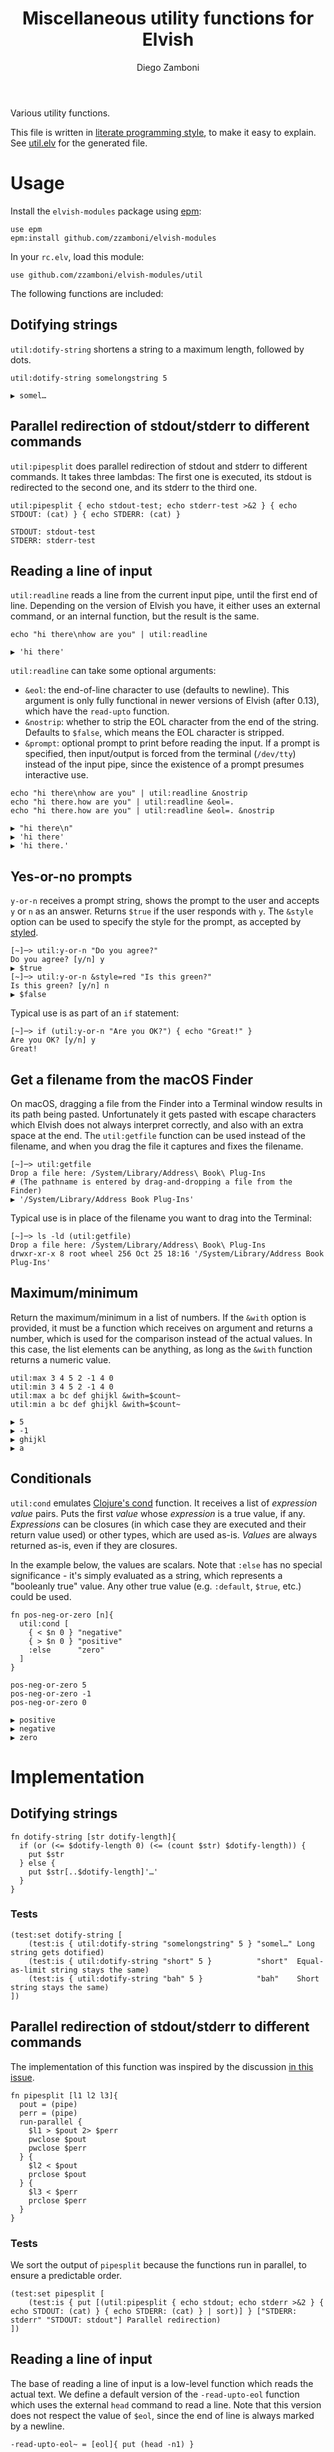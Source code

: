 #+title: Miscellaneous utility functions for Elvish
#+author: Diego Zamboni
#+email: diego@zzamboni.org

#+name: module-summary
Various utility functions.

This file is written in [[https://leanpub.com/lit-config][literate programming style]], to make it easy to explain. See [[file:util.elv][util.elv]] for the generated file.

* Table of Contents                                          :TOC_3:noexport:
- [[#usage][Usage]]
  - [[#dotifying-strings][Dotifying strings]]
  - [[#parallel-redirection-of-stdoutstderr-to-different-commands][Parallel redirection of stdout/stderr to different commands]]
  - [[#reading-a-line-of-input][Reading a line of input]]
  - [[#yes-or-no-prompts][Yes-or-no prompts]]
  - [[#get-a-filename-from-the-macos-finder][Get a filename from the macOS Finder]]
  - [[#maximumminimum][Maximum/minimum]]
  - [[#conditionals][Conditionals]]
- [[#implementation][Implementation]]
  - [[#dotifying-strings-1][Dotifying strings]]
    - [[#tests][Tests]]
  - [[#parallel-redirection-of-stdoutstderr-to-different-commands-1][Parallel redirection of stdout/stderr to different commands]]
    - [[#tests-1][Tests]]
  - [[#reading-a-line-of-input-1][Reading a line of input]]
    - [[#tests-2][Tests]]
  - [[#yes-or-no-prompts-1][Yes-or-no prompts]]
  - [[#get-a-filename-from-the-macos-finder-1][Get a filename from the macOS Finder]]
  - [[#maximumminimum-1][Maximum/minimum]]
    - [[#tests-3][Tests]]
  - [[#conditionals-1][Conditionals]]
    - [[#tests-4][Tests]]
  - [[#pipeline-or-argument-input][Pipeline-or-argument input]]
    - [[#tests-5][Tests]]
  - [[#functional-programming-utilities][Functional programming utilities]]
    - [[#tests-6][Tests]]
  - [[#fix-deprecated-functions][Fix deprecated functions]]
- [[#test-suite][Test suite]]

* Usage

Install the =elvish-modules= package using [[https://elvish.io/ref/epm.html][epm]]:

#+begin_src elvish
use epm
epm:install github.com/zzamboni/elvish-modules
#+end_src

In your =rc.elv=, load this module:

#+begin_src elvish
use github.com/zzamboni/elvish-modules/util
#+end_src

The following functions are included:

** Dotifying strings

=util:dotify-string= shortens a string to a maximum length, followed by dots.

#+begin_src elvish :use github.com/zzamboni/elvish-modules/util :exports both
util:dotify-string somelongstring 5
#+end_src

#+results:
: ▶ somel…

** Parallel redirection of stdout/stderr to different commands

=util:pipesplit= does parallel redirection of stdout and stderr to different commands. It takes three lambdas: The first one is executed, its stdout is redirected to the second one, and its stderr to the third one.

#+begin_src elvish :use github.com/zzamboni/elvish-modules/util :exports both
util:pipesplit { echo stdout-test; echo stderr-test >&2 } { echo STDOUT: (cat) } { echo STDERR: (cat) }
#+end_src

#+results:
: STDOUT: stdout-test
: STDERR: stderr-test

** Reading a line of input

=util:readline= reads a line from the current input pipe, until the first end of line. Depending on the version of Elvish you have, it either uses an external command, or an internal function, but the result is the same.

#+begin_src elvish :exports both :use github.com/zzamboni/elvish-modules/util
echo "hi there\nhow are you" | util:readline
#+end_src

#+RESULTS:
: ▶ 'hi there'

=util:readline= can take some optional arguments:

- =&eol=: the end-of-line character to use (defaults to newline). This argument is only fully functional in newer versions of Elvish (after 0.13), which have the =read-upto= function.
- =&nostrip=: whether to strip the EOL character from the end of the string. Defaults to =$false=, which means the EOL character is stripped.
- =&prompt=: optional prompt to print before reading the input. If a prompt is specified, then input/output is forced from the terminal (=/dev/tty=) instead of the input pipe, since the existence of a prompt presumes interactive use.

#+begin_src elvish :exports both :use github.com/zzamboni/elvish-modules/util
echo "hi there\nhow are you" | util:readline &nostrip
echo "hi there.how are you" | util:readline &eol=.
echo "hi there.how are you" | util:readline &eol=. &nostrip
#+end_src

#+RESULTS:
: ▶ "hi there\n"
: ▶ 'hi there'
: ▶ 'hi there.'

** Yes-or-no prompts

=y-or-n= receives a prompt string, shows the prompt to the user and accepts =y= or =n= as an answer. Returns =$true= if the user responds with =y=. The =&style= option can be used to specify the style for the prompt, as accepted by [[https://elvish.io/ref/edit.html#editstyled][styled]].

#+begin_src elvish
[~]─> util:y-or-n "Do you agree?"
Do you agree? [y/n] y
▶ $true
[~]─> util:y-or-n &style=red "Is this green?"
Is this green? [y/n] n
▶ $false
#+end_src

Typical use is as part of an =if= statement:

#+begin_src elvish
[~]─> if (util:y-or-n "Are you OK?") { echo "Great!" }
Are you OK? [y/n] y
Great!
#+end_src

** Get a filename from the macOS Finder

On macOS, dragging a file from the Finder into a Terminal window results in its path being pasted. Unfortunately it gets pasted with escape characters which Elvish does not always interpret correctly, and also with an extra space at the end. The =util:getfile= function can be used instead of the filename, and when you drag the file it captures and fixes the filename.

#+begin_src elvish
[~]─> util:getfile
Drop a file here: /System/Library/Address\ Book\ Plug-Ins
# (The pathname is entered by drag-and-dropping a file from the Finder)
▶ '/System/Library/Address Book Plug-Ins'
#+end_src

Typical use is in place of the filename you want to drag into the Terminal:

#+begin_src elvish
[~]─> ls -ld (util:getfile)
Drop a file here: /System/Library/Address\ Book\ Plug-Ins
drwxr-xr-x 8 root wheel 256 Oct 25 18:16 '/System/Library/Address Book Plug-Ins'
#+end_src

** Maximum/minimum

Return the maximum/minimum in a list of numbers. If the =&with= option is provided, it must be a function which receives on argument and returns a number, which is used for the comparison instead of the actual values. In this case, the list elements can be anything, as long as the =&with= function returns a numeric value.

#+begin_src elvish :exports both :use github.com/zzamboni/elvish-modules/util
util:max 3 4 5 2 -1 4 0
util:min 3 4 5 2 -1 4 0
util:max a bc def ghijkl &with=$count~
util:min a bc def ghijkl &with=$count~
#+end_src

#+results:
: ▶ 5
: ▶ -1
: ▶ ghijkl
: ▶ a

** Conditionals

=util:cond= emulates [[https://clojuredocs.org/clojure.core/cond][Clojure's cond]] function. It receives a list of /expression value/ pairs. Puts the first /value/ whose /expression/ is a true value, if any.  /Expressions/ can be closures (in which case they are executed and their return value used) or other types, which are used as-is. /Values/ are always returned as-is, even if they are closures.

In the example below, the values are scalars. Note that =:else= has no special significance - it's simply evaluated as a string, which represents a "booleanly true" value. Any other true value (e.g. =:default=, =$true=, etc.) could be used.

#+begin_src elvish :exports both :use github.com/zzamboni/elvish-modules/util
fn pos-neg-or-zero [n]{
  util:cond [
    { < $n 0 } "negative"
    { > $n 0 } "positive"
    :else      "zero"
  ]
}

pos-neg-or-zero 5
pos-neg-or-zero -1
pos-neg-or-zero 0
#+end_src

#+results:
: ▶ positive
: ▶ negative
: ▶ zero

* Implementation
:PROPERTIES:
:header-args:elvish: :tangle (concat (file-name-sans-extension (buffer-file-name)) ".elv")
:header-args: :mkdirp yes :comments no
:END:

** Dotifying strings

#+begin_src elvish
fn dotify-string [str dotify-length]{
  if (or (<= $dotify-length 0) (<= (count $str) $dotify-length)) {
    put $str
  } else {
    put $str[..$dotify-length]'…'
  }
}
#+end_src

*** Tests

#+begin_src elvish :tangle no :noweb-ref tests
(test:set dotify-string [
    (test:is { util:dotify-string "somelongstring" 5 } "somel…" Long string gets dotified)
    (test:is { util:dotify-string "short" 5 }          "short"  Equal-as-limit string stays the same)
    (test:is { util:dotify-string "bah" 5 }            "bah"    Short string stays the same)
])
#+end_src

** Parallel redirection of stdout/stderr to different commands

The implementation of this function was inspired by the discussion [[https://github.com/elves/elvish/issues/500][in this issue]].

#+begin_src elvish
fn pipesplit [l1 l2 l3]{
  pout = (pipe)
  perr = (pipe)
  run-parallel {
    $l1 > $pout 2> $perr
    pwclose $pout
    pwclose $perr
  } {
    $l2 < $pout
    prclose $pout
  } {
    $l3 < $perr
    prclose $perr
  }
}
#+end_src

*** Tests

We sort the output of =pipesplit= because the functions run in parallel, to ensure a predictable order.

#+begin_src elvish :tangle no :noweb-ref tests
(test:set pipesplit [
    (test:is { put [(util:pipesplit { echo stdout; echo stderr >&2 } { echo STDOUT: (cat) } { echo STDERR: (cat) } | sort)] } ["STDERR: stderr" "STDOUT: stdout"] Parallel redirection)
])
#+end_src

** Reading a line of input

The base of reading a line of input is a low-level function which reads the actual text. We define a default version of the =-read-upto-eol= function which uses the external =head= command to read a line. Note that this version does not respect the value of =$eol=, since the end of line is always marked by a newline.

#+begin_src elvish
-read-upto-eol~ = [eol]{ put (head -n1) }
#+end_src

However, in recent versions of Elvish, the =read-upto= function can be used to read a line of text without invoking an external command, and can make proper use of different =$eol= values (default is still newline).

#+begin_src elvish
use builtin
if (has-key $builtin: read-upto~) {
  -read-upto-eol~ = [eol]{ read-upto $eol }
}
#+end_src

Finally, we build the =util:readline= function on top of =-read-upto-eol=. This function was written by and is included here with the kind permission of [[https://folk.ntnu.no/hanche/en/][Harald Hanche-Olsen]]. Note that if =&prompt= is specified, all input/output is forced to =/dev/tty=, as the existence of a prompt implies interactive use. Otherwise input is read from stdin.

#+begin_src elvish
fn readline [&eol="\n" &nostrip=$false &prompt=$nil]{
  if $prompt {
    print $prompt > /dev/tty
  }
  local:line = (if $prompt {
      -read-upto-eol $eol < /dev/tty
    } else {
      -read-upto-eol $eol
  })
  if (and (not $nostrip) (!=s $line '') (==s $line[-1..] $eol)) {
    put $line[..-1]
  } else {
    put $line
  }
}
#+end_src
*** Tests

#+begin_src elvish :tangle no :noweb-ref tests
(test:set readline [
    (test:is { echo "line1\nline2" | util:readline }                line1     Readline)
    (test:is { echo "line1\nline2" | util:readline &nostrip }       "line1\n" Readline with nostrip)
    (test:is { echo | util:readline }                               ''        Readline empty line)
    (test:is { echo "line1.line2" | util:readline &eol=. }          line1     Readline with different EOL)
    (test:is { echo "line1.line2" | util:readline &eol=. &nostrip } line1.    Readline with different EOL)
])
#+end_src

** Yes-or-no prompts

#+begin_src elvish
fn y-or-n [&style=default prompt]{
  prompt = $prompt" [y/n] "
  if (not-eq $style default) {
    prompt = (styled $prompt $style)
  }
  print $prompt > /dev/tty
  resp = (readline)
  eq $resp y
}
#+end_src

** Get a filename from the macOS Finder

Thanks to @hanche in the Elvish channel, a short utility to convert a filename as dragged-and-dropped from the Finder into a usable filename.

#+begin_src elvish
fn getfile {
  use re
  print 'Drop a file here: ' >/dev/tty
  fname = (read-line)
  each [p]{
    fname = (re:replace $p[0] $p[1] $fname)
  } [['\\(.)' '$1'] ['^''' ''] ['\s*$' ''] ['''$' '']]
  put $fname
}
#+end_src

** Maximum/minimum

Choose the maximum and minimum numbers from the given list.

#+begin_src elvish
fn max [a @rest &with=[v]{put $v}]{
  res = $a
  val = ($with $a)
  each [n]{
    nval = ($with $n)
    if (> $nval $val) {
      res = $n
      val = $nval
    }
  } $rest
  put $res
}

fn min [a @rest &with=[v]{put $v}]{
  res = $a
  val = ($with $a)
  each [n]{
    nval = ($with $n)
    if (< $nval $val) {
      res = $n
      val = $nval
    }
  } $rest
  put $res
}
#+end_src

*** Tests

#+begin_src elvish :tangle no :noweb-ref tests
(test:set max-min [
    (test:is { util:max 1 2 3 -1 5 0 }  5 Maximum)
    (test:is { util:min 1 2 3 -1 5 0 } -1 Minimum)
    (test:is { util:max a bc def ghijkl &with=$count~ } ghijkl Maximum with function)
    (test:is { util:min a bc def ghijkl &with=$count~ } a Minimum with function)
])
#+end_src

** Conditionals

We simply step through the /expression value/ pairs, and =put= the first value whose expression (or its result, if it's a closure) returns true.

#+begin_src elvish
fn cond [clauses]{
  range &step=2 (count $clauses) | each [i]{
    exp = $clauses[$i]
    if (eq (kind-of $exp) fn) { exp = ($exp) }
    if $exp {
      put $clauses[(+ $i 1)]
      return
    }
  }
}
#+end_src

*** Tests

#+begin_src elvish :tangle no :noweb-ref tests
(test:set cond [
    (test:is { util:cond [ $false no $true yes ] }                  yes   Conditional with constant test)
    (test:is { util:cond [ $false no { eq 1 1 } yes ] }             yes   Conditional with function test)
    (test:is { util:cond [ $false no { eq 0 1 } yes :else final ] } final Default option with :else)
    (test:is { put [(util:cond [ $false no ])] }                    []    No conditions match, no output)
    (test:is { put [(util:cond [ ])] }                              []    Empty conditions, no output)
    (test:is { util:cond [ { eq 1 1 } $eq~ ] }                      $eq~  Return value is a function)
])
#+end_src

** Pipeline-or-argument input

=util:optional-input= gets optional pipeline input for any function, mimicking the behavior of =each=. If an argument is given, it is interpreted as an array and its contents is used as the input. Otherwise, it reads the input from the pipeline using =all=. Returns the data as an array

#+begin_src elvish
fn optional-input [@input]{
  if (eq $input []) {
    input = [(all)]
  } elif (== (count $input) 1) {
    input = [ (all $input[0]) ]
  } else {
    fail "util:optional-input: want 0 or 1 arguments, got "(count $input)
  }
  put $input
}
#+end_src

*** Tests

#+begin_src elvish :tangle no :noweb-ref tests
(test:set optional-input [
    (test:is { util:optional-input [foo bar] }         [foo bar]     Input from list)
    (test:is { put foo bar baz | util:optional-input } [foo bar baz] Input from pipeline)
    (test:is { put | util:optional-input }             []            Empty input)
])
#+end_src

** Functional programming utilities

=util:select= and =util:remove= filter those for which the provided closure is true/false.

#+begin_src elvish
fn select [p @input]{
  each [i]{ if ($p $i) { put $i} } (optional-input $@input)
}
#+end_src

#+begin_src elvish
fn remove [p @input]{
  each [i]{ if (not ($p $i)) { put $i} } (optional-input $@input)
}
#+end_src

=util:partial=, build a partial function call.

#+begin_src elvish
fn partial [f @p-args]{
  put [@args]{
    $f $@p-args $@args
  }
}
#+end_src

*** Tests

#+begin_src elvish :tangle no :noweb-ref tests
(test:set select-and-remove [
    (test:is { put [(util:select [n]{ eq $n 0 } [ 3 2 0 2 -1 ])] } [0]        Select zeros from a list)
    (test:is { put [(util:remove [n]{ eq $n 0 } [ 3 2 0 2 -1 ])] } [3 2 2 -1] Remove zeros from a list)
])
#+end_src

#+begin_src elvish :tangle no :noweb-ref tests
(test:set partial [
    (test:is { (util:partial $'+~' 3) 5 }                     (num 8)   Partial addition)
    (test:is { (util:partial $eq~ 3) 3 }                      $true         Partial eq)
    (test:is { (util:partial [@args]{ * $@args } 1 2) 3 4 5 } (float64 120) Partial custom function with rest arg)
    (test:is { (util:partial [@args]{ * $@args } 1 2) 3 4 5 } (num 120) Partial custom function with rest arg)
])
#+end_src

])
#+end_src

** Fix deprecated functions

Takes a single file, and replaces all occurrences of deprecated functions by their replacements.

*Note*: this does dumb string replacement. Please check the result to make sure there are no unintended replacements. Also, you still need to manually add =use str= at the top of the files where any of the =str:= functions are introduced.

#+begin_src elvish
use str

fn fix-deprecated [f]{
  deprecated = [
    &all= all
    &str:join= str:join
    &str:split= str:split
    &str:replace= str:replace
  ]
  sed-cmd = (str:join "; " [(keys $deprecated | each [d]{ put "s/"$d"/"$deprecated[$d]"/" })])
  sed -i '' -e $sed-cmd $f
}
#+end_src

* Test suite

All the test cases above are collected by the =<<tests>>= stanza below, and stored in the file =util_test.elv=, which can be executed as follows:

#+begin_src elvish
elvish util_test.elv
#+end_src

#+begin_src elvish :tangle (concat (file-name-sans-extension (buffer-file-name)) "_test.elv") :mkdirp yes :comments no :noweb yes
use github.com/zzamboni/elvish-modules/test
use github.com/zzamboni/elvish-modules/util

(test:set github.com/zzamboni/elvish-modules/util [
    <<tests>>
])
#+end_src
